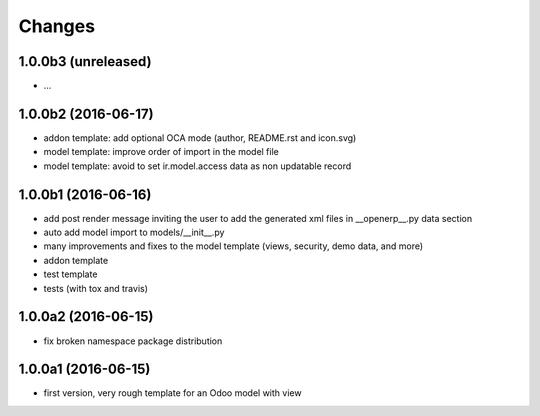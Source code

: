 Changes
~~~~~~~

.. Future (?)
.. ----------
.. -

1.0.0b3 (unreleased)
--------------------
- ...

1.0.0b2 (2016-06-17)
--------------------
- addon template: add optional OCA mode (author, README.rst and icon.svg)
- model template: improve order of import in the model file
- model template: avoid to set ir.model.access data as non updatable record

1.0.0b1 (2016-06-16)
--------------------
- add post render message inviting the user to add the generated xml
  files in __openerp__.py data section
- auto add model import to models/__init__.py
- many improvements and fixes to the model template (views, security,
  demo data, and more)
- addon template
- test template
- tests (with tox and travis)

1.0.0a2 (2016-06-15)
--------------------
- fix broken namespace package distribution

1.0.0a1 (2016-06-15)
--------------------
- first version, very rough template for an Odoo model with view
